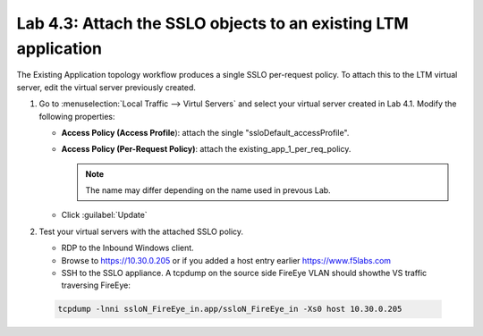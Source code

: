 .. role:: red
.. role:: bred

Lab 4.3: Attach the SSLO objects to an existing LTM application
---------------------------------------------------------------

The Existing Application topology workflow produces a single SSLO per-request
policy. To attach this to the LTM virtual server, edit the virtual server
previously created.

#. Go to :menuselection:`Local Traffic --> Virtul Servers` and select your
   virtual server created in Lab 4.1. Modify the following properties:

   - **Access Policy (Access Profile**): attach the single
     ":red:`ssloDefault_accessProfile`".
   - **Access Policy (Per-Request Policy)**: attach the
     :red:`existing_app_1_per_req_policy`.

     .. note:: The name may differ depending on the name used in prevous Lab.

   - Click :guilabel:`Update`
   
#. Test your virtual servers with the attached SSLO policy.

   - RDP to the :bred:`Inbound Windows client`.
   - Browse to https://10.30.0.205 or if you added a host entry earlier
     https://www.f5labs.com
   - SSH to the SSLO appliance. A tcpdump on the source side FireEye VLAN
     should showthe VS traffic traversing FireEye:

  .. code-block:: bash

     tcpdump -lnni ssloN_FireEye_in.app/ssloN_FireEye_in -Xs0 host 10.30.0.205
